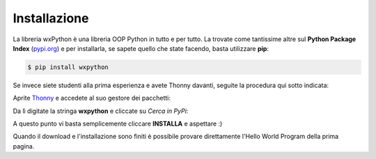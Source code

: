 =============
Installazione
=============

La libreria wxPython è una libreria OOP Python in tutto e per tutto. La trovate come tantissime altre sul **Python Package Index** (`pypi.org <https://pypi.org>`_) e per installarla, 
se sapete quello che state facendo, basta utilizzare **pip**:

.. code:: bash
    
    $ pip install wxpython


Se invece siete studenti alla prima esperienza e avete Thonny davanti, seguite la procedura qui sotto indicata:

Aprite `Thonny <https://thonny.org>`_ e accedete al suo gestore dei pacchetti:

.. image:: images/wxpython_install_0.jpg

Da lì digitate la stringa **wxpython** e cliccate su *Cerca in PyPi*: 

.. image:: images/wxpython_install_1.jpg

A questo punto vi basta semplicemente cliccare **INSTALLA** e aspettare :)

.. image:: images/wxpython_install_2.jpg


Quando il download e l'installazione sono finiti è possibile provare direttamente l'Hello World Program della prima pagina. 

